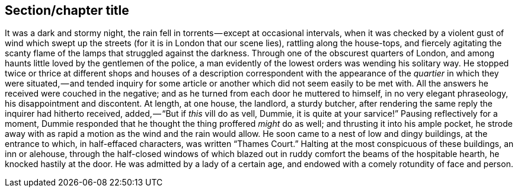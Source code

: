[[short-id-for-section]]
== Section/chapter title 

It was a dark and stormy night, the rain fell in torrents — except at occasional intervals, when it was checked by a violent gust of wind which swept up the streets (for it is in London that our scene lies), rattling along the house-tops, and fiercely agitating the scanty flame of the lamps that struggled against the darkness. Through one of the obscurest quarters of London, and among haunts little loved by the gentlemen of the police, a man evidently of the lowest orders was wending his solitary way. He stopped twice or thrice at different shops and houses of a description correspondent with the appearance of the _quartier_ in which they were situated, — and tended inquiry for some article or another which did not seem easily to be met with. All the answers he received were couched in the negative; and as he turned from each door he muttered to himself, in no very elegant phraseology, his disappointment and discontent. At length, at one house, the landlord, a sturdy butcher, after rendering the same reply the inquirer had hitherto received, added, — “But if _this_ vill do as vell, Dummie, it is quite at your sarvice!” Pausing reflectively for a moment, Dummie responded that he thought the thing proffered _might_ do as well; and thrusting it into his ample pocket, he strode away with as rapid a motion as the wind and the rain would allow. He soon came to a nest of low and dingy buildings, at the entrance to which, in half-effaced characters, was written “Thames Court.” Halting at the most conspicuous of these buildings, an inn or alehouse, through the half-closed windows of which blazed out in ruddy comfort the beams of the hospitable hearth, he knocked hastily at the door. He was admitted by a lady of a certain age, and endowed with a comely rotundity of face and person.
